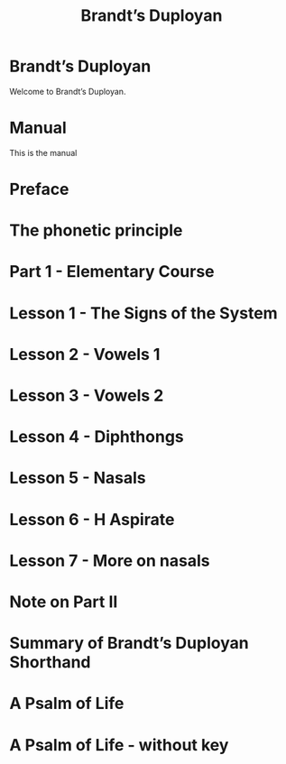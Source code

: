 #+TITLE: Brandt’s Duployan
#+hugo_base_dir: .
* Brandt’s Duployan
:PROPERTIES:
:EXPORT_HUGO_SECTION: .
:EXPORT_FILE_NAME: _index
:EXPORT_HUGO_CUSTOM_FRONT_MATTER: :archetype "home"
:END:
Welcome to Brandt’s Duployan.
* Manual
:PROPERTIES:
:EXPORT_HUGO_SECTION: manual
:EXPORT_FILE_NAME: _index
:EXPORT_HUGO_CUSTOM_FRONT_MATTER: :weight 0
:END:
This is the manual
* Preface
:PROPERTIES:
:EXPORT_HUGO_SECTION: manual
:EXPORT_FILE_NAME: preface
:EXPORT_HUGO_CUSTOM_FRONT_MATTER: :weight 1
:END:
#+transclude: [[file:brandt_duployan.org::*Preface][Preface]] :only-contents
* The phonetic principle
:PROPERTIES:
:EXPORT_HUGO_SECTION: manual
:EXPORT_FILE_NAME: the-phonetic-principle
:EXPORT_HUGO_CUSTOM_FRONT_MATTER: :weight 2
:END:
#+transclude: [[file:brandt_duployan.org::*The Phonetic Principle][The Phonetic Principle]] :only-contents
* Part 1 - Elementary Course
:PROPERTIES:
:EXPORT_HUGO_SECTION: manual/part1
:EXPORT_FILE_NAME: _index
:EXPORT_HUGO_CUSTOM_FRONT_MATTER: :weight 3
:END:
* Lesson 1 - The Signs of the System
:PROPERTIES:
:EXPORT_HUGO_SECTION: manual/part1
:EXPORT_FILE_NAME: lesson1-the-signs-of-the-system
:EXPORT_HUGO_CUSTOM_FRONT_MATTER: :weight 4
:END:
#+transclude: [[file:brandt_duployan.org::*Lesson 1 - The Signs of the System][Lesson 1 - The Signs of the System]]
* Lesson 2 - Vowels 1
:PROPERTIES:
:EXPORT_HUGO_SECTION: manual/part1
:EXPORT_FILE_NAME: lesson2-vowels-1
:EXPORT_HUGO_CUSTOM_FRONT_MATTER: :weight 5
:END:
#+transclude: [[file:brandt_duployan.org::*Lesson 2 - Vowels 1][Lesson 2 - Vowels 1]]
* Lesson 3 - Vowels 2
:PROPERTIES:
:EXPORT_HUGO_SECTION: manual/part1
:EXPORT_FILE_NAME: lesson3-vowels-2
:EXPORT_HUGO_CUSTOM_FRONT_MATTER: :weight 6
:END:
#+transclude: [[file:brandt_duployan.org::*Lesson 3 - Vowels 2][Lesson 3 - Vowels 2]]
* Lesson 4 - Diphthongs
:PROPERTIES:
:EXPORT_HUGO_SECTION: manual/part1
:EXPORT_FILE_NAME: lesson4-diphthongs
:EXPORT_HUGO_CUSTOM_FRONT_MATTER: :weight 7
:END:
#+transclude: [[file:brandt_duployan.org::*Lesson 4 - Diphthongs][Lesson 4 - Diphthongs]]
* Lesson 5 - Nasals
:PROPERTIES:
:EXPORT_HUGO_SECTION: manual/part1
:EXPORT_FILE_NAME: lesson5-nasals
:EXPORT_HUGO_CUSTOM_FRONT_MATTER: :weight 8
:END:
#+transclude: [[file:brandt_duployan.org::*Lesson 5 - Nasals][Lesson 5 - Nasals]]
* Lesson 6 - H Aspirate
:PROPERTIES:
:EXPORT_HUGO_SECTION: manual/part1
:EXPORT_FILE_NAME: lesson6-h-aspirate
:EXPORT_HUGO_CUSTOM_FRONT_MATTER: :weight 9
:END:
#+transclude: [[file:brandt_duployan.org::*Lesson 6 - H Aspirate][Lesson 6 - H Aspirate]]
* Lesson 7 - More on nasals
:PROPERTIES:
:EXPORT_HUGO_SECTION: manual/part1
:EXPORT_FILE_NAME: lesson7-more-on-nasals
:EXPORT_HUGO_CUSTOM_FRONT_MATTER: :weight 10
:END:
#+transclude: [[file:brandt_duployan.org::*Lesson 7 - More on nasals][Lesson 7 - More on nasals]]
* Note on Part II
:PROPERTIES:
:EXPORT_HUGO_SECTION: manual/part1
:EXPORT_FILE_NAME: note-on-part-2
:EXPORT_HUGO_CUSTOM_FRONT_MATTER: :weight 11
:END:
#+transclude: [[file:brandt_duployan.org::*Note on Part II][Note on Part II]]
* Summary of Brandt’s Duployan Shorthand
:PROPERTIES:
:EXPORT_HUGO_SECTION: manual/part1
:EXPORT_FILE_NAME: summary-of-brandts-duployan-shorthand
:EXPORT_HUGO_CUSTOM_FRONT_MATTER: :weight 12
:END:
#+transclude: [[file:brandt_duployan.org::*Summary of Brandt’s Duployan Shorthand][Summary of Brandt’s Duployan Shorthand]]
* A Psalm of Life
:PROPERTIES:
:EXPORT_HUGO_SECTION: manual/part1
:EXPORT_FILE_NAME: a-psalm-of-life
:EXPORT_HUGO_CUSTOM_FRONT_MATTER: :weight 13
:END:
#+transclude: [[file:brandt_duployan.org::*A Psalm of Life][A Psalm of Life]]
* A Psalm of Life - without key
:PROPERTIES:
:EXPORT_HUGO_SECTION: manual/part1
:EXPORT_FILE_NAME: a-psalm-of-life-without-key
:EXPORT_HUGO_CUSTOM_FRONT_MATTER: :weight 14
:END:
#+transclude: [[file:brandt_duployan.org::*A Psalm of Life - without key][A Psalm of Life - without key]]
